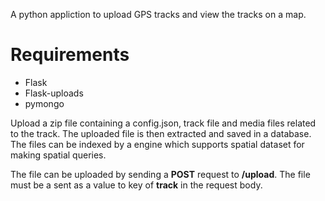 A python appliction to upload GPS tracks and view the tracks on a map.

* Requirements
  - Flask
  - Flask-uploads
  - pymongo

Upload a zip file containing a config.json, track file and media files related
to the track. The uploaded file is then extracted and saved in a database.
The files can be indexed by a engine which supports spatial dataset for making
spatial queries.

The file can be uploaded by sending a *POST* request to */upload*.
The file must be a sent as a value to key of *track* in the request body.
